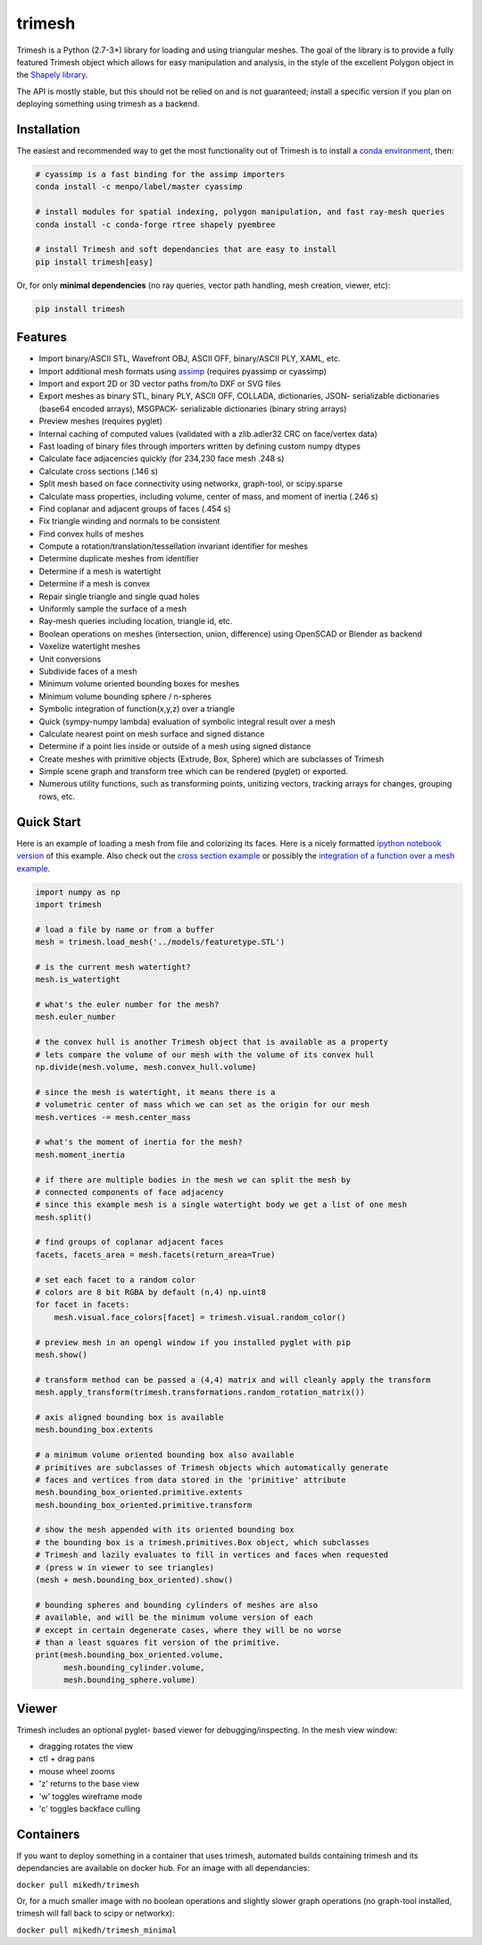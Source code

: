 trimesh
=======

|Build Status| |Build status|

Trimesh is a Python (2.7-3\*) library for loading and using triangular
meshes. The goal of the library is to provide a fully featured Trimesh
object which allows for easy manipulation and analysis, in the style of
the excellent Polygon object in the `Shapely
library <http://toblerity.org/shapely/manual.html>`__.

The API is mostly stable, but this should not be relied on and is not
guaranteed; install a specific version if you plan on deploying
something using trimesh as a backend.

Installation
------------

The easiest and recommended way to get the most functionality out of
Trimesh is to install a `conda
environment <https://conda.io/miniconda.html>`__, then:

.. code:: bash


    # cyassimp is a fast binding for the assimp importers
    conda install -c menpo/label/master cyassimp

    # install modules for spatial indexing, polygon manipulation, and fast ray-mesh queries
    conda install -c conda-forge rtree shapely pyembree

    # install Trimesh and soft dependancies that are easy to install
    pip install trimesh[easy]

Or, for only **minimal dependencies** (no ray queries, vector path
handling, mesh creation, viewer, etc):

.. code:: bash

    pip install trimesh

Features
--------

-  Import binary/ASCII STL, Wavefront OBJ, ASCII OFF, binary/ASCII PLY,
   XAML, etc.
-  Import additional mesh formats using
   `assimp <http://www.assimp.org/main_features_formats.html>`__
   (requires pyassimp or cyassimp)
-  Import and export 2D or 3D vector paths from/to DXF or SVG files
-  Export meshes as binary STL, binary PLY, ASCII OFF, COLLADA,
   dictionaries, JSON- serializable dictionaries (base64 encoded
   arrays), MSGPACK- serializable dictionaries (binary string arrays)
-  Preview meshes (requires pyglet)
-  Internal caching of computed values (validated with a zlib.adler32
   CRC on face/vertex data)
-  Fast loading of binary files through importers written by defining
   custom numpy dtypes
-  Calculate face adjacencies quickly (for 234,230 face mesh .248 s)
-  Calculate cross sections (.146 s)
-  Split mesh based on face connectivity using networkx, graph-tool, or
   scipy.sparse
-  Calculate mass properties, including volume, center of mass, and
   moment of inertia (.246 s)
-  Find coplanar and adjacent groups of faces (.454 s)
-  Fix triangle winding and normals to be consistent
-  Find convex hulls of meshes
-  Compute a rotation/translation/tessellation invariant identifier for
   meshes
-  Determine duplicate meshes from identifier
-  Determine if a mesh is watertight
-  Determine if a mesh is convex
-  Repair single triangle and single quad holes
-  Uniformly sample the surface of a mesh
-  Ray-mesh queries including location, triangle id, etc.
-  Boolean operations on meshes (intersection, union, difference) using
   OpenSCAD or Blender as backend
-  Voxelize watertight meshes
-  Unit conversions
-  Subdivide faces of a mesh
-  Minimum volume oriented bounding boxes for meshes
-  Minimum volume bounding sphere / n-spheres
-  Symbolic integration of function(x,y,z) over a triangle
-  Quick (sympy-numpy lambda) evaluation of symbolic integral result
   over a mesh
-  Calculate nearest point on mesh surface and signed distance
-  Determine if a point lies inside or outside of a mesh using signed
   distance
-  Create meshes with primitive objects (Extrude, Box, Sphere) which are
   subclasses of Trimesh
-  Simple scene graph and transform tree which can be rendered (pyglet)
   or exported.
-  Numerous utility functions, such as transforming points, unitizing
   vectors, tracking arrays for changes, grouping rows, etc.

Quick Start
-----------

Here is an example of loading a mesh from file and colorizing its faces.
Here is a nicely formatted `ipython notebook
version <http://github.com/mikedh/trimesh/blob/master/examples/quick_start.ipynb>`__
of this example. Also check out the `cross section
example <https://github.com/mikedh/trimesh/blob/master/examples/section.ipynb>`__
or possibly the `integration of a function over a mesh
example <https://github.com/mikedh/trimesh/blob/master/examples/integrate.ipynb>`__.

.. code:: python

    import numpy as np
    import trimesh

    # load a file by name or from a buffer
    mesh = trimesh.load_mesh('../models/featuretype.STL')

    # is the current mesh watertight?
    mesh.is_watertight

    # what's the euler number for the mesh?
    mesh.euler_number

    # the convex hull is another Trimesh object that is available as a property
    # lets compare the volume of our mesh with the volume of its convex hull
    np.divide(mesh.volume, mesh.convex_hull.volume)

    # since the mesh is watertight, it means there is a
    # volumetric center of mass which we can set as the origin for our mesh
    mesh.vertices -= mesh.center_mass

    # what's the moment of inertia for the mesh?
    mesh.moment_inertia

    # if there are multiple bodies in the mesh we can split the mesh by
    # connected components of face adjacency
    # since this example mesh is a single watertight body we get a list of one mesh
    mesh.split()

    # find groups of coplanar adjacent faces
    facets, facets_area = mesh.facets(return_area=True)

    # set each facet to a random color
    # colors are 8 bit RGBA by default (n,4) np.uint8
    for facet in facets:
        mesh.visual.face_colors[facet] = trimesh.visual.random_color()

    # preview mesh in an opengl window if you installed pyglet with pip
    mesh.show()

    # transform method can be passed a (4,4) matrix and will cleanly apply the transform
    mesh.apply_transform(trimesh.transformations.random_rotation_matrix())

    # axis aligned bounding box is available
    mesh.bounding_box.extents

    # a minimum volume oriented bounding box also available
    # primitives are subclasses of Trimesh objects which automatically generate
    # faces and vertices from data stored in the 'primitive' attribute
    mesh.bounding_box_oriented.primitive.extents
    mesh.bounding_box_oriented.primitive.transform

    # show the mesh appended with its oriented bounding box
    # the bounding box is a trimesh.primitives.Box object, which subclasses
    # Trimesh and lazily evaluates to fill in vertices and faces when requested
    # (press w in viewer to see triangles)
    (mesh + mesh.bounding_box_oriented).show()

    # bounding spheres and bounding cylinders of meshes are also
    # available, and will be the minimum volume version of each
    # except in certain degenerate cases, where they will be no worse
    # than a least squares fit version of the primitive.
    print(mesh.bounding_box_oriented.volume, 
          mesh.bounding_cylinder.volume,
          mesh.bounding_sphere.volume)

Viewer
------

Trimesh includes an optional pyglet- based viewer for
debugging/inspecting. In the mesh view window:

-  dragging rotates the view
-  ctl + drag pans
-  mouse wheel zooms
-  'z' returns to the base view
-  'w' toggles wireframe mode
-  'c' toggles backface culling

Containers
----------

If you want to deploy something in a container that uses trimesh,
automated builds containing trimesh and its dependancies are available
on docker hub. For an image with all dependancies:

``docker pull mikedh/trimesh``

Or, for a much smaller image with no boolean operations and slightly
slower graph operations (no graph-tool installed, trimesh will fall back
to scipy or networkx):

``docker pull mikedh/trimesh_minimal``

.. |Build Status| image:: https://travis-ci.org/mikedh/trimesh.svg?branch=master
   :target: https://travis-ci.org/mikedh/trimesh
.. |Build status| image:: https://ci.appveyor.com/api/projects/status/j8h3luwvst1tkghl?svg=true
   :target: https://ci.appveyor.com/project/mikedh/trimesh
